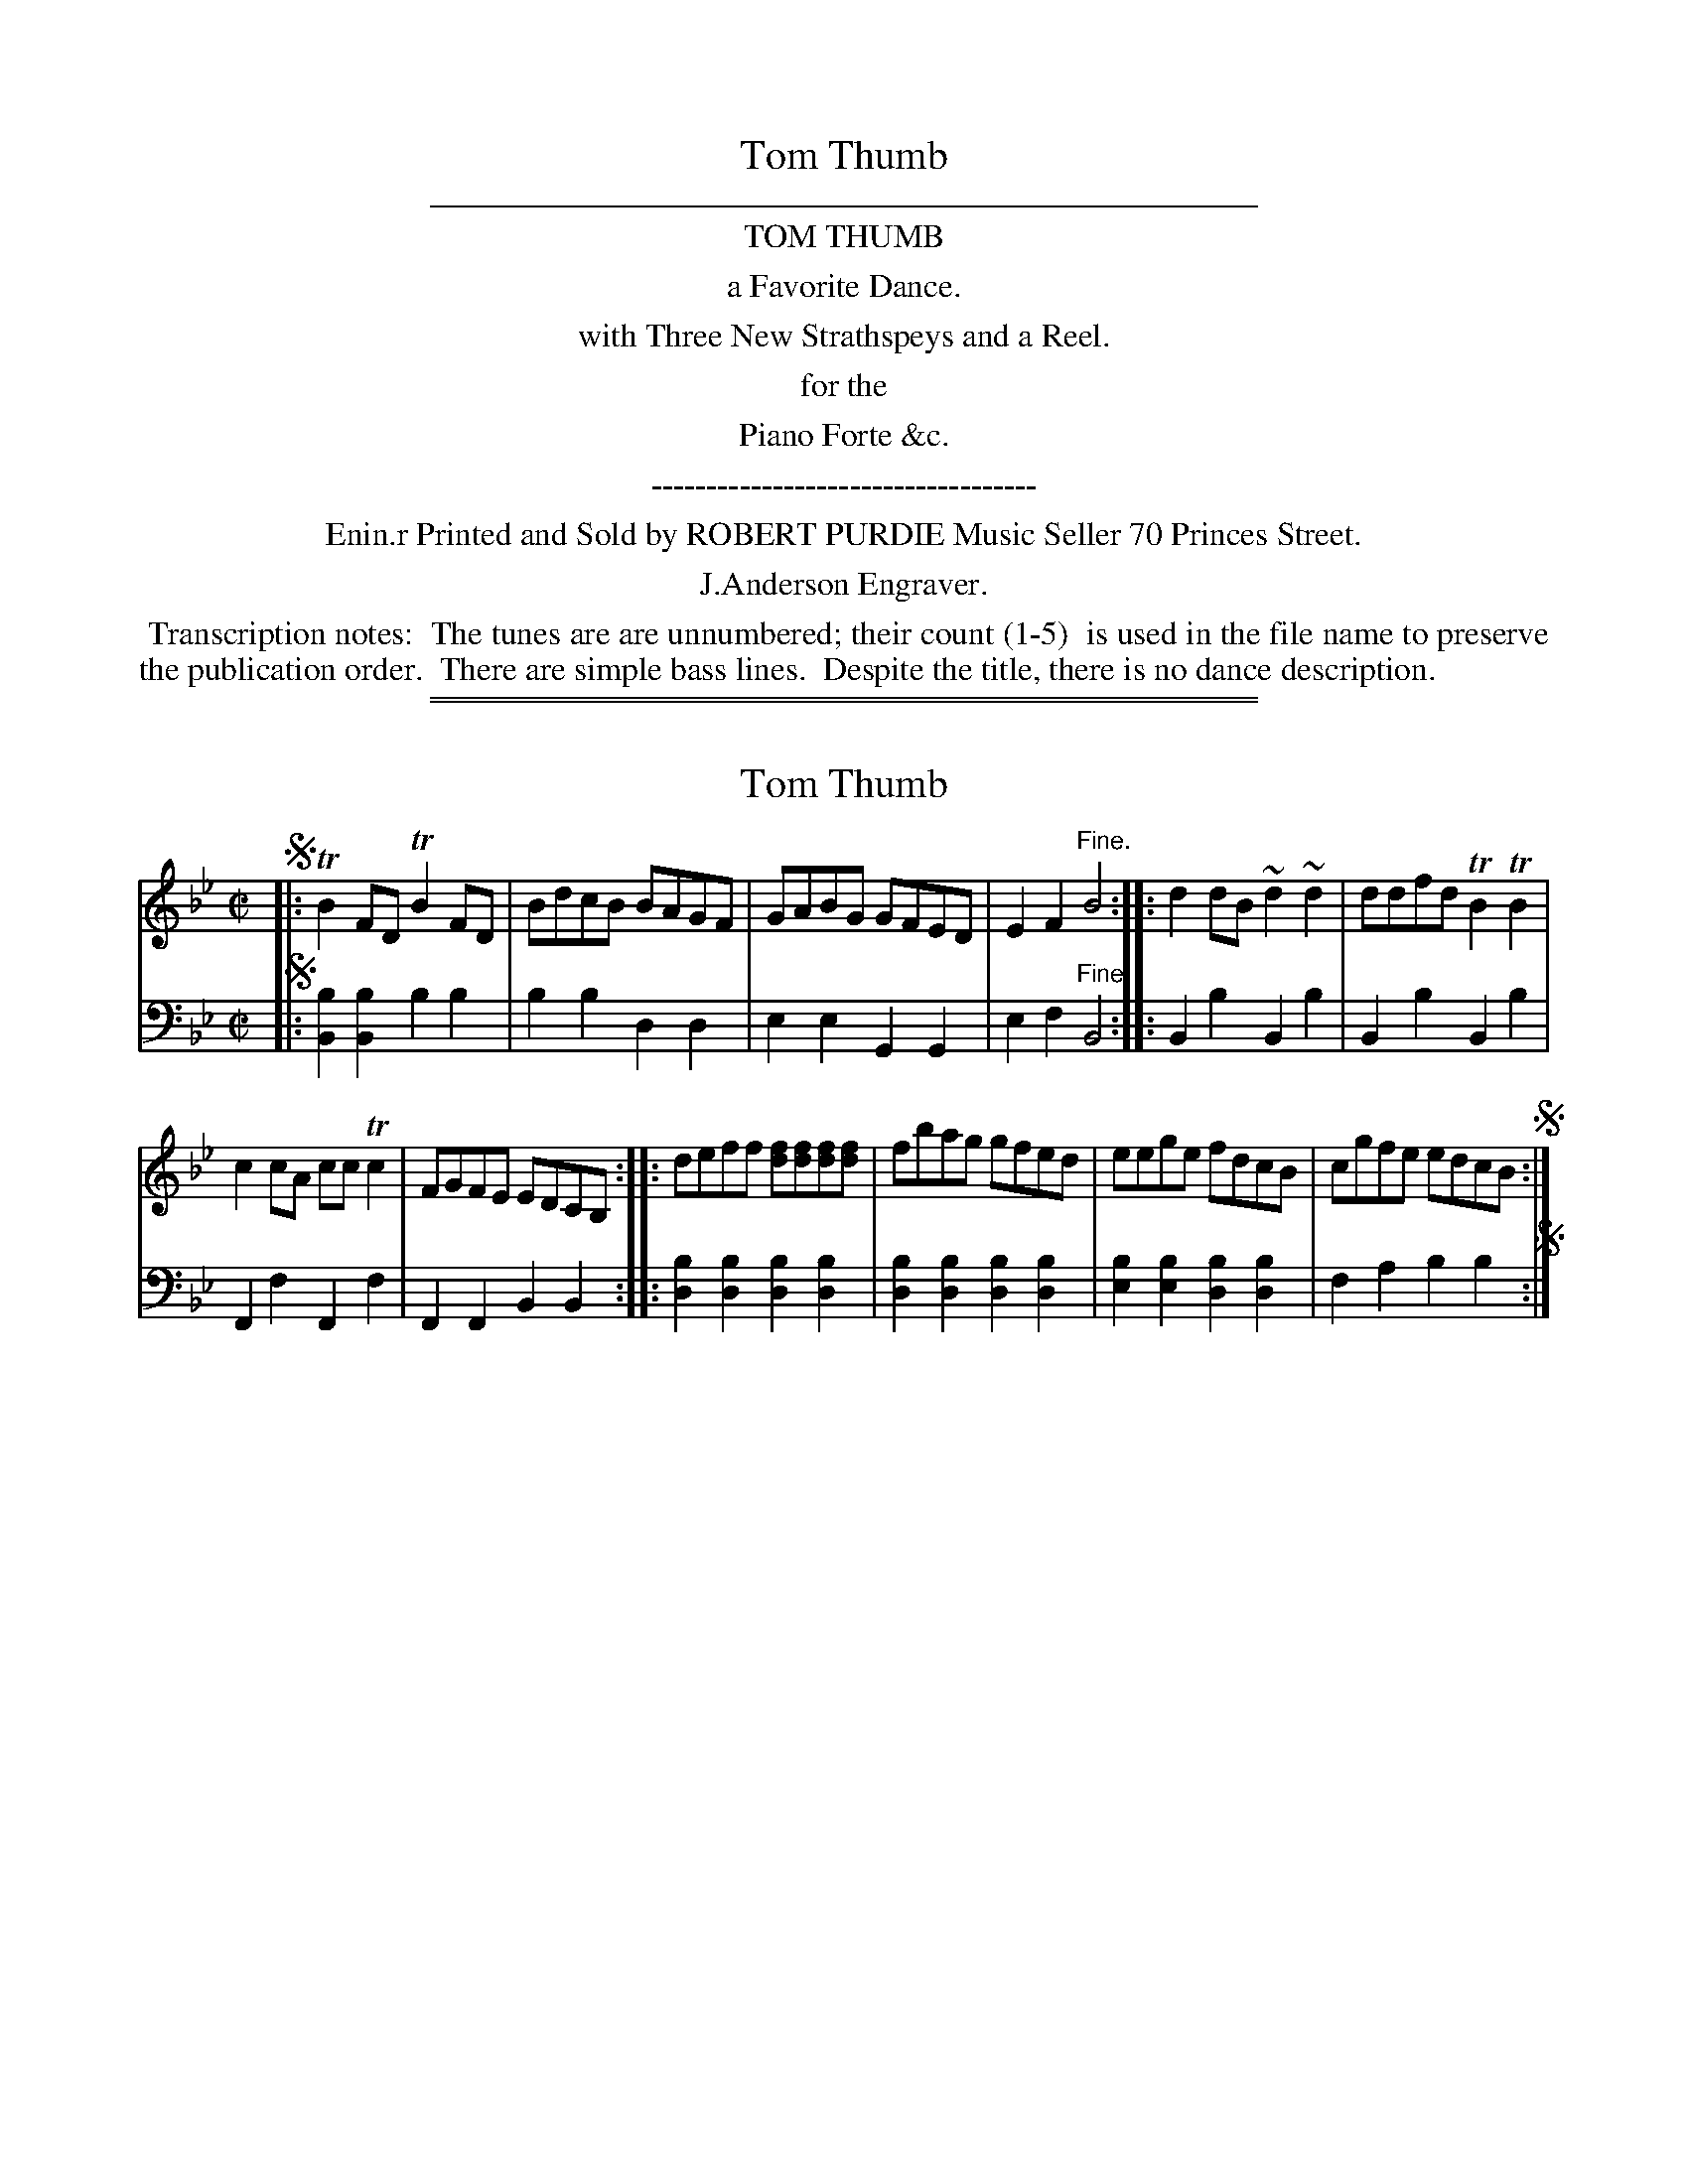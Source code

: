 
X: 0
T: Tom Thumb
Z: 2016 John Chambers <jc:trillian.mit.edu>
B: Robert Purdie "Tom Thumb", Edinburgh ca. 1810
F: http://digital.nls.uk/special-collections-of-printed-music/pageturner.cfm?id=102744622
K:
%%sep 2 2 400
%%center TOM THUMB
%%center a Favorite Dance.
%%center with Three New Strathspeys and a Reel.
%%center for the
%%center Piano Forte &c.
%%center -----------------------------------
%%center Enin.r Printed and Sold by ROBERT PURDIE Music Seller 70 Princes Street.
%%center J.Anderson Engraver.
%%begintext align
%% Transcription notes:
%% The tunes are are unnumbered; their count (1-5)
%% is used in the file name to preserve the publication order.
%% There are simple bass lines.
%% Despite the title, there is no dance description.
%%endtext
%%sep 2 1 400
%%sep 1 2 400


X: 1
T: Tom Thumb
%R: reel
B: "Tom Thumb a Favorite Dance with Three New Strathspeys and a Reel", R.RobertPurdie, ed. p.1 #1
F: http://digital.nls.uk/special-collections-of-printed-music/pageturner.cfm?id=118869468
Z: 2016 John Chambers <jc:trillian.mit.edu>
M: C|
L: 1/8
K: Bb
% - - - - - - - - - - - - - - - - - - - - - - - - - - - - -
V: 1
!segno!|:\
TB2FD TB2FD | BdcB BAGF |\
GABG GFED | E2F2 "^Fine."B4 ::\
d2dB ~d2~d2 | ddfd TB2TB2 |
c2cA ccTc2 | FGFE EDCB, ::\
deff [fd][fd][fd][fd] | fbag gfed |\
eege fdcB | cgfe edcB !segno!:|
% - - - - - - - - - - - - - - - - - - - - - - - - - - - - -
V: 2 clef=bass middle=d
!segno!|:\
[b2B2][b2B2] b2b2 | b2b2 d2d2 |\
e2e2 G2G2 | e2f2 "^Fine."B4 ::\
B2b2 B2b2 | B2b2 B2b2 |\
F2f2 F2f2 | F2F2 B2B2 ::\
[b2d2][b2d2] [b2d2][b2d2] | [b2d2][b2d2] [b2d2][b2d2] |\
[b2e2][b2e2] [b2d2][b2d2] | f2a2 b2b2 !segno!:|
% - - - - - - - - - - - - - - - - - - - - - - - - - - - - -


X: 2
T: Mr Guthrie of Craigie's Strathspey.
C: by J. Boick.
%R: strathspey
B: "Tom Thumb a Favorite Dance with Three New Strathspeys and a Reel", R.RobertPurdie, ed. p.1 #2
F: http://digital.nls.uk/special-collections-of-printed-music/pageturner.cfm?id=118869468
Z: 2016 John Chambers <jc:trillian.mit.edu>
M: C
L: 1/8
K: Bb
% - - - - - - - - - - - - - - - - - - - - - - - - - - - - -
V: 1
F |\
TB>cBF D>B,TB,D | E>F (G/F/).E/.D/ E>CC>A |\
B>c {Bc}d>c B>FDB, | TE>GF>A B2B :|
d/e/ |\
f>ba>b Tg>bf>d | e>dTc>B Tc>dTg2 |\
f>gfd b>fd>B | d>f (e/d/).c/.B/ Tc2B>d |
(3(fga) (3(bab) (3(gab) (3(fdB) | (3(gfe) (3(dcB) Tc>B TGA |\
TB>c {Bc}d>c B>FDB, | E>GF>A B2B |]
% - - - - - - - - - - - - - - - - - - - - - - - - - - - - -
V: 2 clef=bass middle=d
z |\
B2B2 B2B2 | c2c2 e2e2 |\
B2B2 B2B2 | e2f2 B2B :| z |\
B2B2 B2B2 | e2=e2 f2_e2 |
d2d2 B2B2 | B2B2 f2B2 |\
B2B2 B2B2 | B2B2 e2e2 |\
B2B2 B2B2 | e2f2 B2B |]
% - - - - - - - - - - - - - - - - - - - - - - - - - - - - -


X: 3
T: Mrs Rait of Anniston's Strathspey
C: by J. Boick.
%R: strathspey
B: "Tom Thumb a Favorite Dance with Three New Strathspeys and a Reel", R.RobertPurdie, ed. p.2 #1
F: http://digital.nls.uk/special-collections-of-printed-music/pageturner.cfm?id=118869468
Z: 2016 John Chambers <jc:trillian.mit.edu>
N: Both strains have final repeat but no initial repeat symbol; not fixed.
M: C
L: 1/16
K: A
% - - - - - - - - - - - - - - - - - - - - - - - - - - - - -
V: 1
E2 |\
AA3Tc3A F4 F3E | AA3Tc3A eA3c3e |\
c3e {d}c2BA {G}F4 F2E2 | (AB).c.d e2c2 A4 A2 :|
cd |\
eA3Tc3e {d}c2BA TB2cd | eA3c3e | Ta3ec2d2 |\
eA3c3e {d}c2BA TB3c | .A.B.c.d e3c {B}A4 A2cd |
eA3c3e {d}c2BA B2cd | .e2.A2.f2.A2 .g2.A2.a2.f2 |\
eA3c3e {d}c2BA TB3c | .A.B.c.d e3c A4 A2 :|
% - - - - - - - - - - - - - - - - - - - - - - - - - - - - -
V: 2 clef=bass middle=d
z2 |\
A4A4 d4d4 | A4A4 A4A4 |\
A4A4 d4d4 | a4e4 A6 :|\
z2 |\
A4A4 e4e4 | A4A4 A4A4 |
A4A4 e4e4 | A4A4 A4A4 |\
A4A4 e4e4 | A4A4 A4A4 |\
A4A4 e4e4 | a4e4 A6 :|
% - - - - - - - - - - - - - - - - - - - - - - - - - - - - -


X: 4
T: Mr Rait of Anniston's Reel
C: by J.Boick.
%R: reel
B: "Tom Thumb a Favorite Dance with Three New Strathspeys and a Reel", R.RobertPurdie, ed. p.2 #2
F: http://digital.nls.uk/special-collections-of-printed-music/pageturner.cfm?id=118869468
Z: 2016 John Chambers <jc:trillian.mit.edu>
M: C|
L: 1/8
K: A
% - - - - - - - - - - - - - - - - - - - - - - - - - - - - -
V: 1
d |\
cedf {f}e2cA | (FA) .d.f ecBd |\
cedf {f}e2cA | dBGB A2A :|\
d |\
.c.e.a.f .e.d.c.e | .d.c.B.A .G.F.E.d |
.c.e.a.g .f.g.a.f | (3(gab) af {f}e2ed |\
.c.e.a.g .f.e.d.c | .d.c.B.A .G.F.E.d |\
.c.A.d.B .e.c.f.d | .c.B.A.G A2A |]
% - - - - - - - - - - - - - - - - - - - - - - - - - - - - -
V: 2 clef=bass middle=d
z |\
A2A2 A2A2 | d2d2 c2e2 |\
A2A2 A2A2 | d2e2 A2A :|\
z |\
A2A2 A2A2 | B2c2 d2e2 |
A2A2 d2d2 | e2B2 e2e2 |\
A2A2 A2A2 | B2c2 d2e2 |\
A2B2 c2d2 | e2E2 A2A |]
% - - - - - - - - - - - - - - - - - - - - - - - - - - - - -


X: 5
T: Major Mc Niel's Strathspey
C: by J.Boick.
%R: strathspey
B: "Tom Thumb a Favorite Dance with Three New Strathspeys and a Reel", R.RobertPurdie, ed. p.2 #3
F: http://digital.nls.uk/special-collections-of-printed-music/pageturner.cfm?id=118869468
Z: 2016 John Chambers <jc:trillian.mit.edu>
M: C
L: 1/16
K: Bb
% - - - - - - - - - - - - - - - - - - - - - - - - - - - - -
V: 1
FE |\
D3FB3F GE3E3e | d3fd3B Tc3Bc3d |\
D3FB3F GE3E3e | {e}d2cB {d}c2BA B4B2 :|
e2 |\
d2f2Tf3d e3dTc2e2 | Td3fd2B2 {B}TA3GF2B2 |\
{Bc}d3c TB2F2 e3dc2e2 | d3ff2d2 .e.d.c.B .A.G.F.E |
D3FB3F GE3E3e | d3fTd3B c3Bc3d |\
D3FB3F G3E e3c | d3Bc3A B4B2 |]
% - - - - - - - - - - - - - - - - - - - - - - - - - - - - -
V: 2 clef=bass middle=d
z2 |\
B4B4 e4c4 | B4B4 f4f4 |\
B4d4 e4c4 | f4F4 B4B2 :|\
z2 |\
B4B4 c4c4 | B4d4 f4f4 |
B4d4 c4c4 | B4B4 c4f4 |\
B4d4 e4c4 | d4d4 f4f4 |\
B4B4 e4c4 | f4F4 B4B2 |]
% - - - - - - - - - - - - - - - - - - - - - - - - - - - - -
